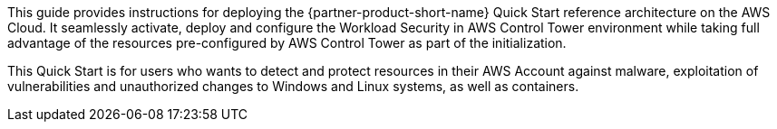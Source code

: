 // Replace the content in <>
// Identify your target audience and explain how/why they would use this Quick Start.
//Avoid borrowing text from third-party websites (copying text from AWS service documentation is fine). Also, avoid marketing-speak, focusing instead on the technical aspect.

This guide provides instructions for deploying the {partner-product-short-name} Quick Start reference architecture on the AWS Cloud. It seamlessly activate, deploy and configure the Workload Security in AWS Control Tower environment while taking full advantage of the resources pre-configured by AWS Control Tower as part of the initialization.

This Quick Start is for users who wants to detect and protect resources in their AWS Account against malware, exploitation of vulnerabilities and unauthorized changes to Windows and Linux systems, as well as containers.
